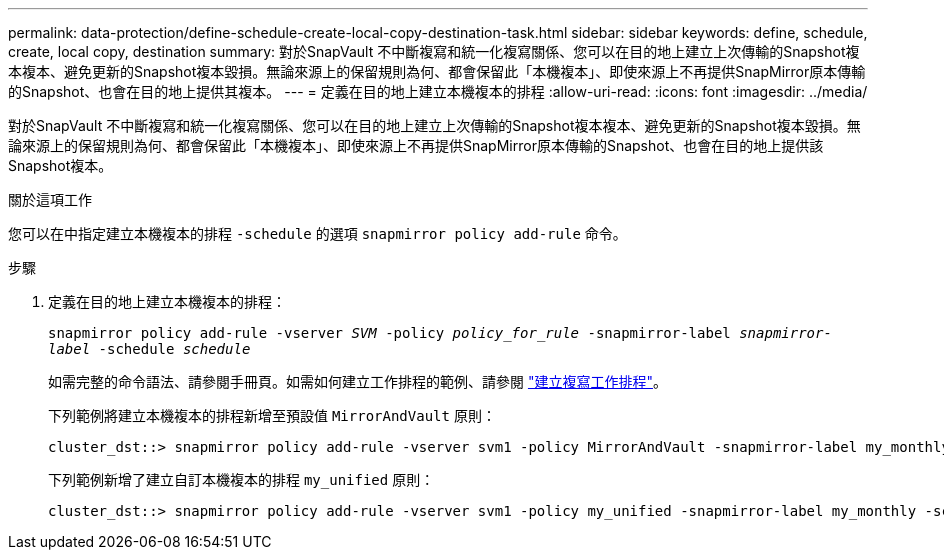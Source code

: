 ---
permalink: data-protection/define-schedule-create-local-copy-destination-task.html 
sidebar: sidebar 
keywords: define, schedule, create, local copy, destination 
summary: 對於SnapVault 不中斷複寫和統一化複寫關係、您可以在目的地上建立上次傳輸的Snapshot複本複本、避免更新的Snapshot複本毀損。無論來源上的保留規則為何、都會保留此「本機複本」、即使來源上不再提供SnapMirror原本傳輸的Snapshot、也會在目的地上提供其複本。 
---
= 定義在目的地上建立本機複本的排程
:allow-uri-read: 
:icons: font
:imagesdir: ../media/


[role="lead"]
對於SnapVault 不中斷複寫和統一化複寫關係、您可以在目的地上建立上次傳輸的Snapshot複本複本、避免更新的Snapshot複本毀損。無論來源上的保留規則為何、都會保留此「本機複本」、即使來源上不再提供SnapMirror原本傳輸的Snapshot、也會在目的地上提供該Snapshot複本。

.關於這項工作
您可以在中指定建立本機複本的排程 `-schedule` 的選項 `snapmirror policy add-rule` 命令。

.步驟
. 定義在目的地上建立本機複本的排程：
+
`snapmirror policy add-rule -vserver _SVM_ -policy _policy_for_rule_ -snapmirror-label _snapmirror-label_ -schedule _schedule_`

+
如需完整的命令語法、請參閱手冊頁。如需如何建立工作排程的範例、請參閱 link:create-replication-job-schedule-task.html["建立複寫工作排程"]。

+
下列範例將建立本機複本的排程新增至預設值 `MirrorAndVault` 原則：

+
[listing]
----
cluster_dst::> snapmirror policy add-rule -vserver svm1 -policy MirrorAndVault -snapmirror-label my_monthly -schedule my_monthly
----
+
下列範例新增了建立自訂本機複本的排程 `my_unified` 原則：

+
[listing]
----
cluster_dst::> snapmirror policy add-rule -vserver svm1 -policy my_unified -snapmirror-label my_monthly -schedule my_monthly
----

